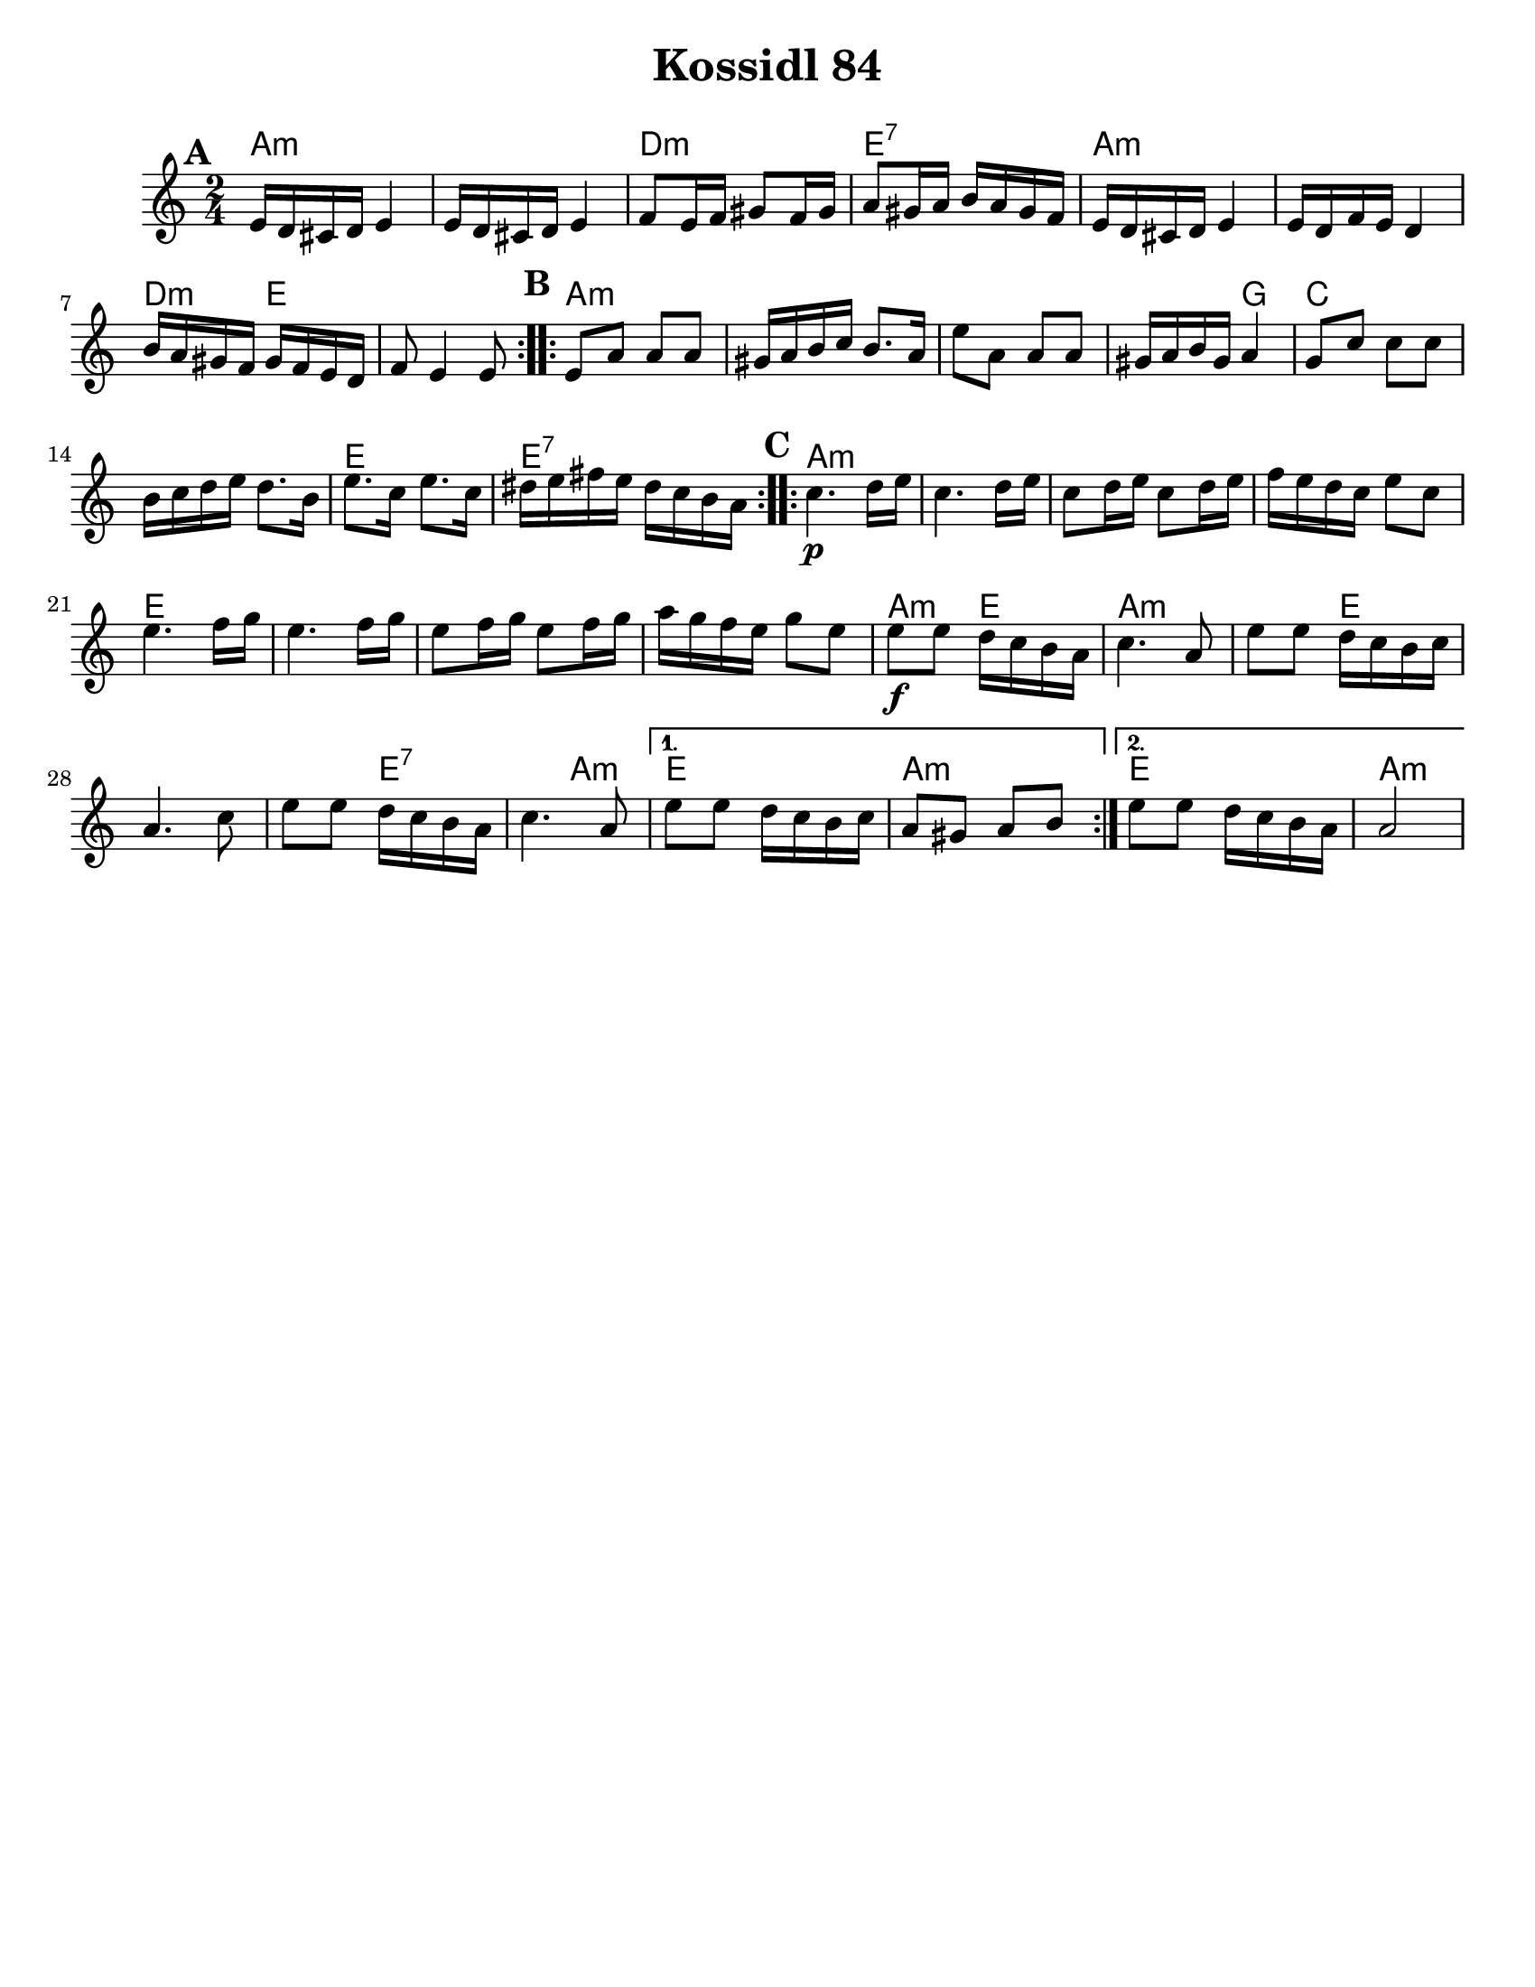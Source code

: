 \version "2.18.0"
\language "english"

\paper{
  tagline = ##f
  print-all-headers = ##t
  #(set-paper-size "letter")
}

date = #(strftime "%d-%m-%Y" (localtime (current-time)))

%\markup{ \italic{ " Updated " \date  }  }



melody = \relative c' {
  \clef treble

  \key a \minor
  \time 2/4
  \set Score.markFormatter = #format-mark-box-alphabet
  %\partial 16*3 a16 d f   %lead in notes

  \repeat volta 2{
  \mark \default
    e16 d cs d e4
    e16 d cs d e4
    f8 e16 f gs8 f16 gs
    a8 gs16 a b a gs f

    e16 d cs d e4
    e16 d f e d4
    b'16 a gs f gs f e d
    f8 e4 e8
  }

  \repeat volta 2{
  \mark \default
    e8 a a a
    gs16 a b c b8. a16
    e'8 a,  a a
    gs16 a b gs a4

    g8 c c c
    b16 c d e d8. b16
    e8. c16 e8. c16
    ds16 e fs e ds c b a
  }

  \repeat volta 2{
  \mark \default
    c4.\p  d16 e
    c4. d16 e
    c8 d16 e c8 d16 e
    f16 e d c e8 c

    e4. f16 g
    e4. f16 g
    e8 f16 g e8 f16 g
    a16 g f e g8 e


    e8\f e d16 c b a
    c4. a8
    e'8 e d16 c b c
    a4. c8

    e8 e d16 c b a
    c4. a8
  }

  \alternative {
    {
      e'8 e d16 c b c
      a8 gs a b
    }{
      e8 e d16 c b a
      a2
    }
  }

}

harmonies = \chordmode {
  a2*2:m %r2
  d2:m
  e2:7
  a2*2:m %r2
  d4:m e4*3 %r2
  %b
  a4*7:m %r4*5
  g4
  c2*2 % r2
  e2
  e2:7
  %c
  a2*4:m %r2*3
  e2*4
  %r2*3
  a4:m e4
  a4*3:m
  %r4
  e4*4
  %r4*3
  e2:7
  a4:m
  e2
  a2:m
  e2
  a2:m

  %{ old chords
    revised 8.16.11
  d2:m
  r4*2 g4:m a4 d2:m  d2:m r4 g4:m
  r2 a2

  %b section
  d2:m  r4*5 c4 f2
  r2 a2:7 r2

  %c section
  d2:m  r2*3
  a2:7
  r2*3
  d2:m
  r2*5
  a2:7
  d2:m
  a2:7
  d2:m
  %}
}

\score {
  <<
    \new ChordNames {
      \set chordChanges = ##t
      \harmonies
    }
    \new Staff
    \melody
  >>
  \header{
    title= "Kossidl 84"
    arranger=""
  }
  \layout{indent = 1.0\cm}
  \midi{
    \tempo 4 = 120
  }
}
